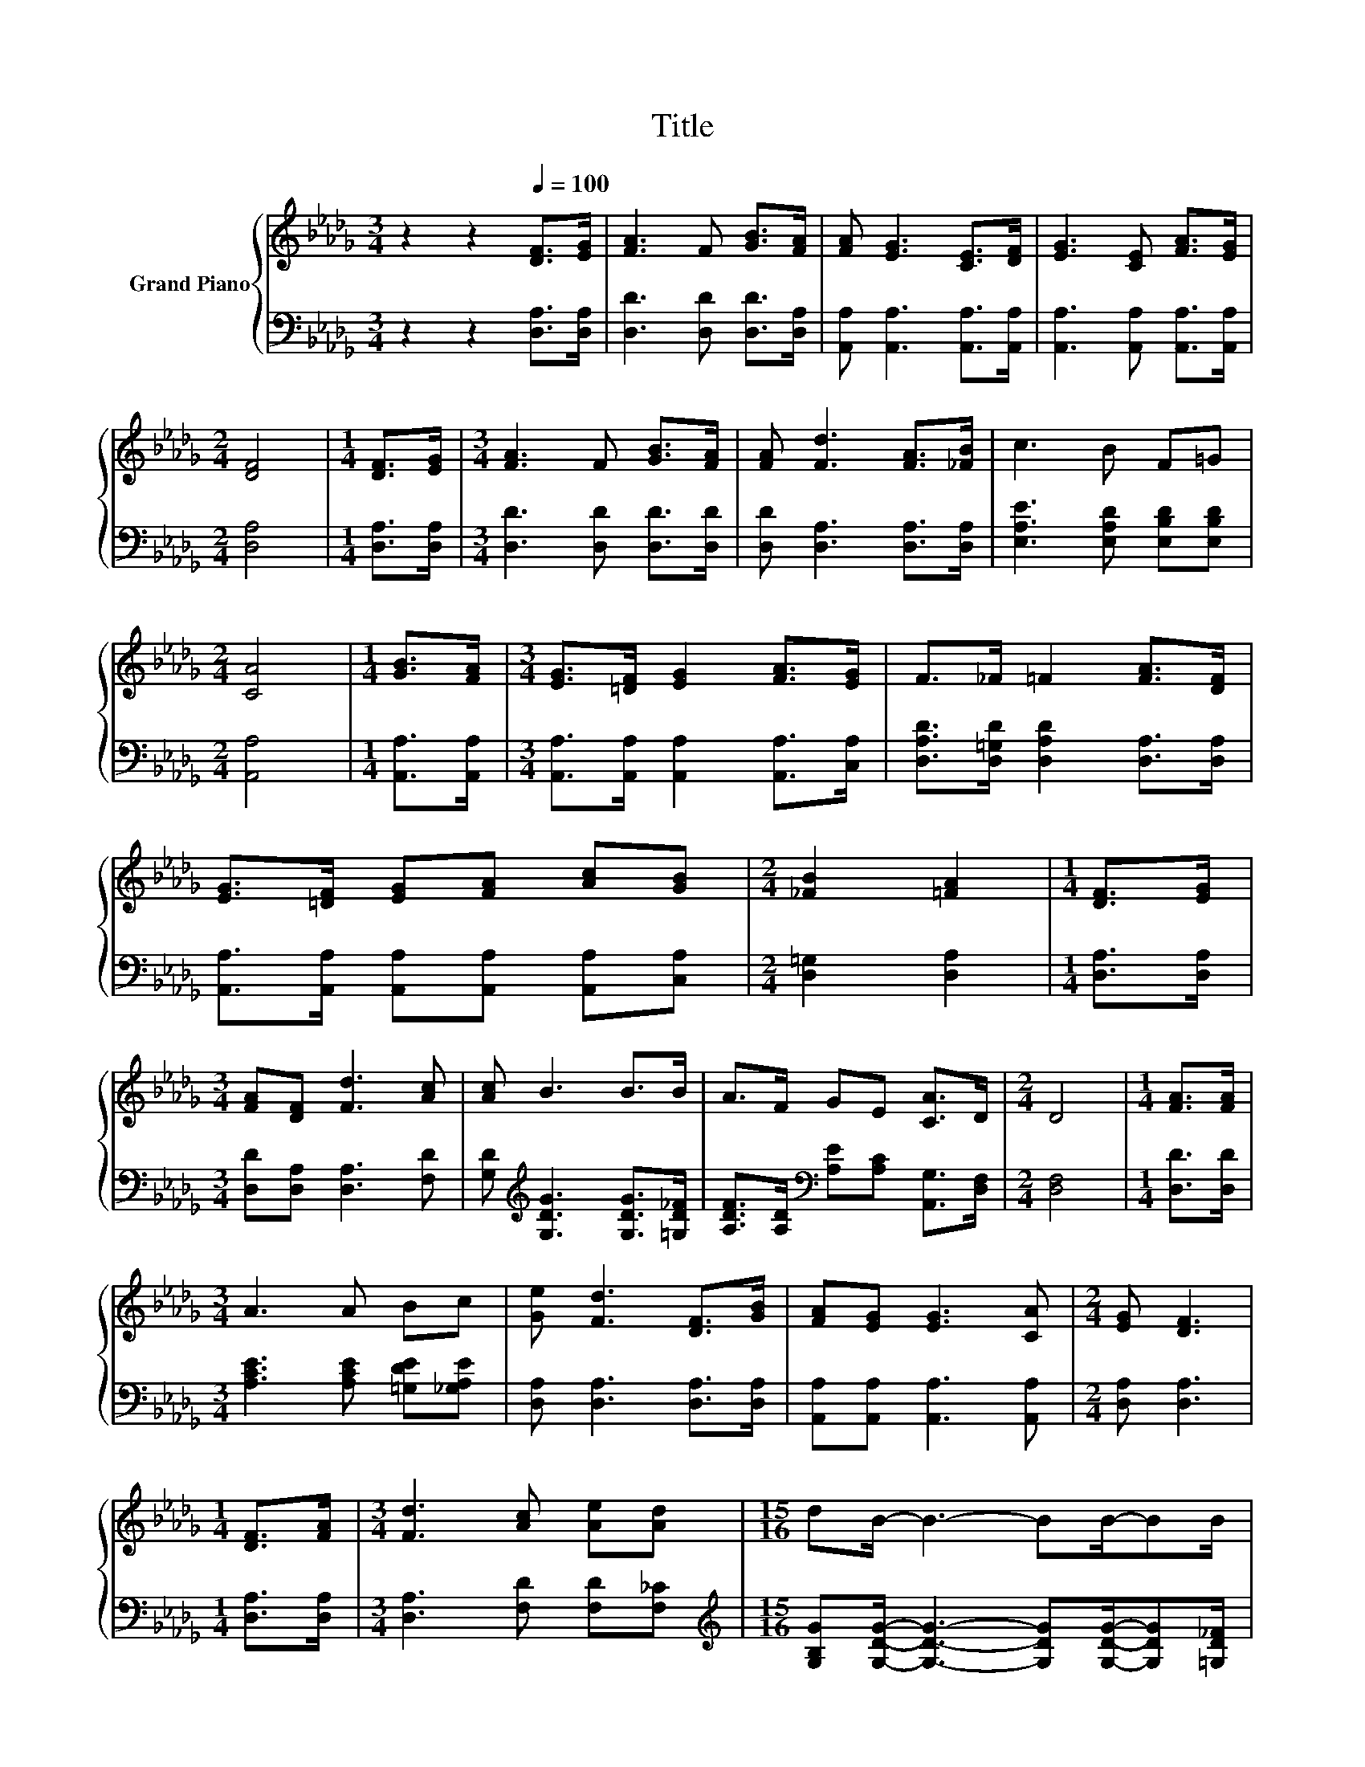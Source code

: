 X:1
T:Title
%%score { 1 | 2 }
L:1/8
M:3/4
K:Db
V:1 treble nm="Grand Piano"
V:2 bass 
V:1
 z2 z2[Q:1/4=100] [DF]>[EG] | [FA]3 F [GB]>[FA] | [FA] [EG]3 [CE]>[DF] | [EG]3 [CE] [FA]>[EG] | %4
[M:2/4] [DF]4 |[M:1/4] [DF]>[EG] |[M:3/4] [FA]3 F [GB]>[FA] | [FA] [Fd]3 [FA]>[_FB] | c3 B F=G | %9
[M:2/4] [CA]4 |[M:1/4] [GB]>[FA] |[M:3/4] [EG]>[=DF] [EG]2 [FA]>[EG] | F>_F =F2 [FA]>[DF] | %13
 [EG]>[=DF] [EG][FA] [Ac][GB] |[M:2/4] [_FB]2 [=FA]2 |[M:1/4] [DF]>[EG] | %16
[M:3/4] [FA][DF] [Fd]3 [Ac] | [Ac] B3 B>B | A>F GE [CA]>D |[M:2/4] D4 |[M:1/4] [FA]>[FA] | %21
[M:3/4] A3 A Bc | [Ge] [Fd]3 [DF]>[GB] | [FA][EG] [EG]3 [CA] |[M:2/4] [EG] [DF]3 | %25
[M:1/4] [DF]>[FA] |[M:3/4] [Fd]3 [Ac] [Ae][Ad] |[M:15/16] dB/- B3- BB/-BB/ | %28
[M:25/32] A>FGE[CA]3/2D3/4[Q:1/4=98][Q:1/4=96][Q:1/4=94][Q:1/4=92][Q:1/4=90][Q:1/4=88][Q:1/4=85][Q:1/4=83][Q:1/4=81][Q:1/4=79][Q:1/4=77] | %29
[M:2/4] D4 |] %30
V:2
 z2 z2 [D,A,]>[D,A,] | [D,D]3 [D,D] [D,D]>[D,A,] | [A,,A,] [A,,A,]3 [A,,A,]>[A,,A,] | %3
 [A,,A,]3 [A,,A,] [A,,A,]>[A,,A,] |[M:2/4] [D,A,]4 |[M:1/4] [D,A,]>[D,A,] | %6
[M:3/4] [D,D]3 [D,D] [D,D]>[D,D] | [D,D] [D,A,]3 [D,A,]>[D,A,] | [E,A,E]3 [E,A,D] [E,B,D][E,B,D] | %9
[M:2/4] [A,,A,]4 |[M:1/4] [A,,A,]>[A,,A,] |[M:3/4] [A,,A,]>[A,,A,] [A,,A,]2 [A,,A,]>[C,A,] | %12
 [D,A,D]>[D,=G,D] [D,A,D]2 [D,A,]>[D,A,] | [A,,A,]>[A,,A,] [A,,A,][A,,A,] [A,,A,][C,A,] | %14
[M:2/4] [D,=G,]2 [D,A,]2 |[M:1/4] [D,A,]>[D,A,] |[M:3/4] [D,D][D,A,] [D,A,]3 [F,D] | %17
 [G,D][K:treble] [G,DG]3 [G,DG]>[=G,D_F] | [A,DF]>[A,D][K:bass] [A,E][A,C] [A,,G,]>[D,F,] | %19
[M:2/4] [D,F,]4 |[M:1/4] [D,D]>[D,D] |[M:3/4] [A,CE]3 [A,CE] [=G,DE][_G,A,E] | %22
 [D,A,] [D,A,]3 [D,A,]>[D,A,] | [A,,A,][A,,A,] [A,,A,]3 [A,,A,] |[M:2/4] [D,A,] [D,A,]3 | %25
[M:1/4] [D,A,]>[D,A,] |[M:3/4] [D,A,]3 [F,D] [F,D][F,_C] | %27
[M:15/16][K:treble] [G,B,G][G,DG]/- [G,DG]3- [G,DG][G,DG]/-[G,DG][=G,D_F]/ | %28
[M:25/32] [A,DF]>[K:bass][A,D][A,E][A,C][A,,G,]3/2[D,F,]3/4 |[M:2/4] [D,F,]4 |] %30

